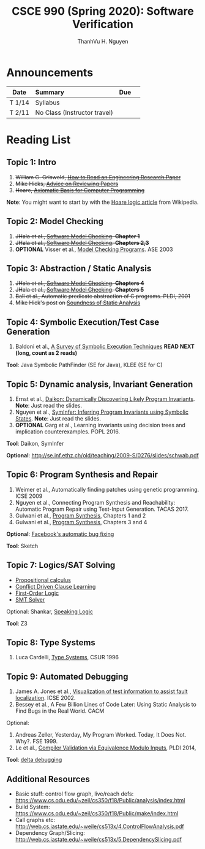 #+TITLE:     CSCE 990 (Spring 2020): Software Verification

#+AUTHOR:    ThanhVu H. Nguyen
#+EMAIL:     tnguyen@cse.unl.edu
#+OPTIONS: num:nil 
#+OPTIONS: html-postamble:nil
#+HTML_HEAD: <link rel="stylesheet" type="text/css" href="https://cse.unl.edu/~tnguyen/css/worg.css"/>


* Announcements

|        | <l>                          |     |   |
| Date   | Summary                      | Due |   |
|--------+------------------------------+-----+---|
| T 1/14 | Syllabus                     |     |   |
| T 2/11 | No Class (Instructor travel) |     |   |



* Reading List
** Topic 1: Intro

1. +William G. Griswold, [[http://cseweb.ucsd.edu/~wgg/CSE210/howtoread.html][How to Read an Engineering Research Paper]]+
1. +Mike Hicks, [[http://www.pl-enthusiast.net/2014/08/21/advice-reviewing-papers/][Advice on Reviewing Papers]]+
1. +Hoare, [[https://www.cs.cmu.edu/~crary/819-f09/Hoare69.pdf][Axiomatic Basis for Computer Programming]]+
*Note*: You might want to start by with the [[https://en.wikipedia.org/wiki/Hoare_logic][Hoare logic article]] from Wikipedia.

** Topic 2: Model Checking

1. +JHala et al., [[./files/SoftwareModelChecking.pdf][Software Model Checking]]. *Chapter 1*+
1. +JHala et al., [[./files/SoftwareModelChecking.pdf][Software Model Checking]]. *Chapters 2,3*+
1. **OPTIONAL** Visser et al., [[https://ti.arc.nasa.gov/m/tech/rse/publications/papers/ASE00/jpf2-ase.pdf][Model Checking Programs]]. ASE 2003

** Topic 3: Abstraction / Static Analysis

1. +JHala et al., [[./files/SoftwareModelChecking.pdf][Software Model Checking]]. *Chapters 4*+    
1. +JHala et al., [[./files/SoftwareModelChecking.pdf][Software Model Checking]]. *Chapters 5*+
1. +Ball et al., Automatic predicate abstraction of C programs. PLDI, 2001+
1. +Mike Hick's post on [[http://www.pl-enthusiast.net/2017/10/23/what-is-soundness-in-static-analysis/][Soundness of Static Analysis]]+

** Topic 4: Symbolic Execution/Test Case Generation
1. Baldoni et al., [[http://season-lab.github.io/papers/survey-symbolic-execution-preprint-CSUR18.pdf][A Survey of Symbolic Execution Techniques]]  *READ NEXT (long, count as 2 reads)*

*Tool*: Java Symbolic PathFinder (SE for Java), KLEE (SE for C)

** Topic 5: Dynamic analysis, Invariant Generation

1. Ernst et al., [[https://ece.uwaterloo.ca/~agurfink/ece653w17/assets/pdf/W12-Daikon.pdf][Daikon: Dynamically Discovering Likely Program Invariants]]. **Note**: Just read the slides.  
1. Nguyen et al., [[https://cse.unl.edu/~tnguyen/pubs/symtraces_pres.pdf][SymInfer: Inferring Program Invariants using Symbolic States]]. **Note**: Just read the slides.
1. **OPTIONAL** Garg et al., Learning invariants using decision trees and implication counterexamples. POPL 2016.

*Tool*: Daikon, SymInfer

**Optional**: http://se.inf.ethz.ch/old/teaching/2009-S/0276/slides/schwab.pdf
   
** Topic 6: Program Synthesis and Repair
1. Weimer et al., Automatically finding patches using genetic programming. ICSE 2009
1. Nguyen et al., Connecting Program Synthesis and Reachability: Automatic Program Repair using Test-Input Generation. TACAS 2017.
1. Gulwani et al., [[https://www.microsoft.com/en-us/research/publication/program-synthesis/][Program Synthesis]], Chapters 1 and 2
1. Gulwani et al., [[https://www.microsoft.com/en-us/research/publication/program-synthesis/][Program Synthesis]], Chapters 3 and 4

*Optional*: [[https://code.fb.com/developer-tools/getafix-how-facebook-tools-learn-to-fix-bugs-automatically/][Facebook's automatic bug fixing]]

*Tool*: Sketch
  
** Topic 7: Logics/SAT Solving

- [[https://en.wikipedia.org/wiki/Propositional_calculus][Propositional calculus]]
- [[https://en.wikipedia.org/wiki/Conflict-Driven_Clause_Learning][Conflict Driven Clause Learning]]
- [[https://en.wikipedia.org/wiki/First-order_logic][First-Order Logic]]
- [[https://web.stanford.edu/class/cs357/lectures/lec9.pdf][SMT Solver]]

Optional: Shankar, [[http://fm.csl.sri.com/SSFT18/speaklogicV8.pdf][Speaking Logic]]

*Tool*: Z3

** Topic 8: Type Systems
1. Luca Cardelli, [[http://lucacardelli.name/papers/typesystems.pdf][Type Systems]], CSUR 1996

** Topic 9: Automated Debugging

1. James A. Jones et al., [[https://www.cc.gatech.edu/~john.stasko/papers/icse02.pdf][Visualization of test information to assist fault localization]]. ICSE 2002.
1. Bessey et al., A Few Billion Lines of Code Later: Using Static Analysis to Find Bugs in the Real World. CACM

Optional: 
1. Andreas Zeller, Yesterday, My Program Worked. Today, It Does Not. Why?. FSE 1999.
1. Le et al., [[http://vuminhle.com/pdf/pldi14-emi.pdf][Compiler Validation via Equivalence Modulo Inputs]], PLDI 2014,


*Tool*: [[http://www.st.cs.uni-saarland.de/dd/][delta debugging]]


** Additional Resources
- Basic stuff: control flow graph, live/reach defs: https://www.cs.odu.edu/~zeil/cs350/f18/Public/analysis/index.html
- Build System: https://www.cs.odu.edu/~zeil/cs350/f18/Public/make/index.html
- Call graphs etc: http://web.cs.iastate.edu/~weile/cs513x/4.ControlFlowAnalysis.pdf
- Dependency Graph/Slicing: http://web.cs.iastate.edu/~weile/cs513x/5.DependencySlicing.pdf
  


